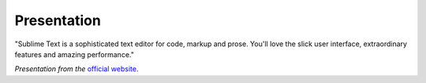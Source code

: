 Presentation
============

"Sublime Text is a sophisticated text editor for code, markup and prose.
You'll love the slick user interface, extraordinary features and amazing performance."

*Presentation from the*  `official website <http://www.sublimetext.com/>`_.
